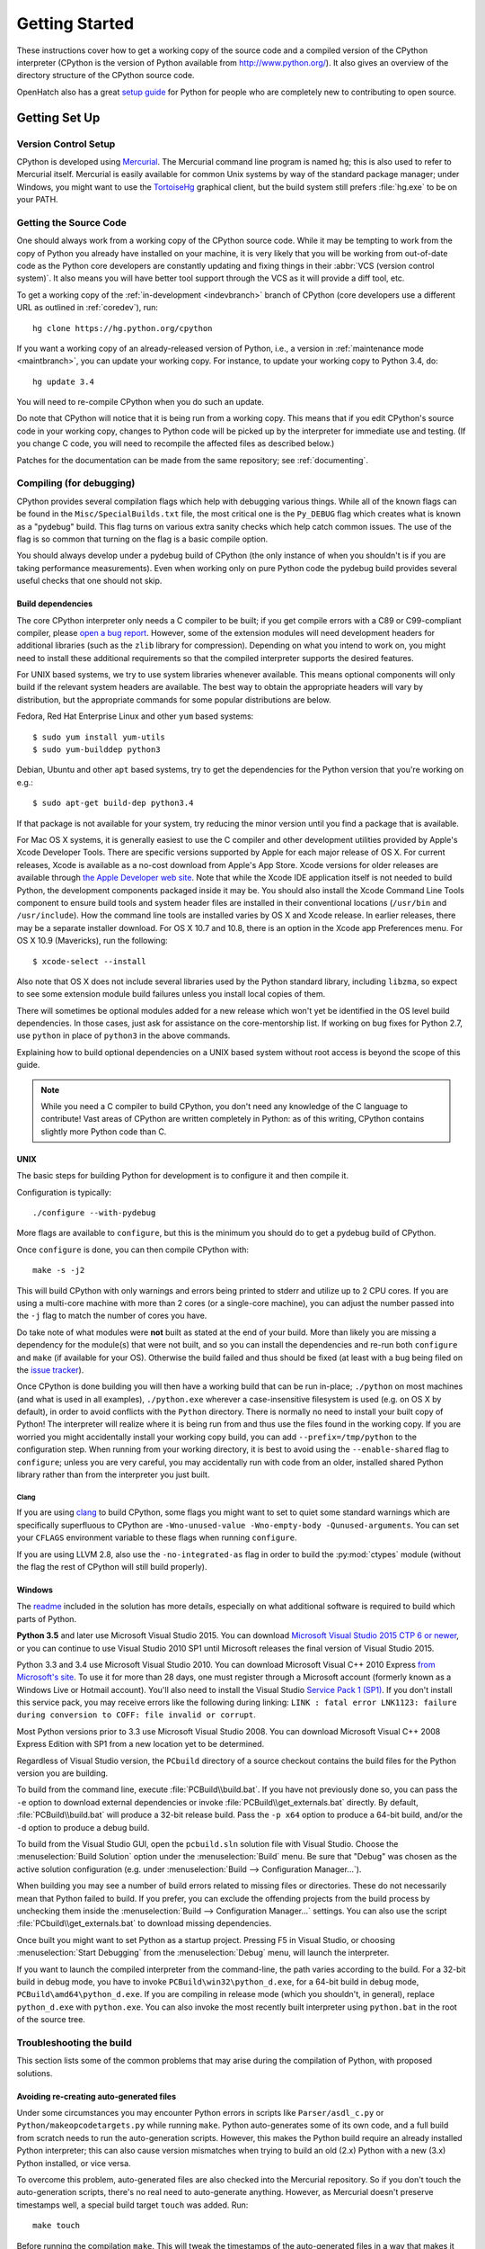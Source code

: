 ===============
Getting Started
===============

These instructions cover how to get a working copy of the source code and a
compiled version of the CPython interpreter (CPython is the version of Python
available from http://www.python.org/). It also gives an overview of the
directory structure of the CPython source code.

OpenHatch also has a great `setup guide`_ for Python for people who are
completely new to contributing to open source.

.. _setup guide: https://openhatch.org/wiki/Contributing_to_Python


.. _setup:

Getting Set Up
==============

Version Control Setup
---------------------

CPython is developed using `Mercurial <http://hg-scm.org/>`_. The Mercurial
command line program is named ``hg``; this is also used to refer to Mercurial
itself. Mercurial is easily available for common Unix systems by way of the
standard package manager; under Windows, you might want to use the
`TortoiseHg <http://tortoisehg.org/>`_ graphical client, but the build system
still prefers :file:`hg.exe` to be on your PATH.


.. _checkout:

Getting the Source Code
-----------------------

One should always work from a working copy of the CPython source code.
While it may
be tempting to work from the copy of Python you already have installed on your
machine, it is very likely that you will be working from out-of-date code as
the Python core developers are constantly updating and fixing things in their
:abbr:`VCS (version control system)`. It also means you will have better tool
support through the VCS as it will provide a diff tool, etc.

To get a working copy of the :ref:`in-development <indevbranch>` branch of
CPython (core developers use a different URL as outlined in :ref:`coredev`),
run::

    hg clone https://hg.python.org/cpython

If you want a working copy of an already-released version of Python,
i.e., a version in :ref:`maintenance mode <maintbranch>`, you can update your
working copy. For instance, to update your working copy to Python 3.4, do::

   hg update 3.4

You will need to re-compile CPython when you do such an update.

Do note that CPython will notice that it is being run from a working copy.
This means that if you edit CPython's source code in your working copy,
changes to Python code will be picked up by the interpreter for immediate
use and testing.  (If you change C code, you will need to recompile the
affected files as described below.)

Patches for the documentation can be made from the same repository; see
:ref:`documenting`.

.. _compiling:

Compiling (for debugging)
-------------------------

CPython provides several compilation flags which help with debugging various
things. While all of the known flags can be found in the
``Misc/SpecialBuilds.txt``
file, the most critical one is the ``Py_DEBUG`` flag which creates what is
known as a "pydebug" build. This flag turns on
various extra sanity checks which help catch common issues. The use of the flag
is so common that turning on the flag is a basic compile option.

You should always
develop under a pydebug build of CPython (the only instance of when you
shouldn't is if you are taking performance measurements). Even when working
only on pure Python code the pydebug build provides several useful checks that
one should not skip.


.. _build-dependencies:

Build dependencies
''''''''''''''''''

The core CPython interpreter only needs a C compiler to be built; if
you get compile errors with a C89 or C99-compliant compiler, please `open a
bug report <http://bugs.python.org>`_.
However, some of the extension modules will need development headers
for additional libraries (such as the ``zlib`` library for compression).
Depending on what you intend to work on, you might need to install these
additional requirements so that the compiled interpreter supports the
desired features.

For UNIX based systems, we try to use system libraries whenever available.
This means optional components will only build if the relevant system headers
are available. The best way to obtain the appropriate headers will vary by
distribution, but the appropriate commands for some popular distributions
are below.

Fedora, Red Hat Enterprise Linux and other ``yum`` based systems::

   $ sudo yum install yum-utils
   $ sudo yum-builddep python3

Debian, Ubuntu and other ``apt`` based systems, try to get the dependencies for
the Python version that you're working on e.g.::

   $ sudo apt-get build-dep python3.4

If that package is not available for your system, try reducing the minor
version until you find a package that is available.

For Mac OS X systems, it is generally easiest to use the C compiler and other
development utilities provided by Apple's Xcode Developer Tools.  There are
specific versions supported by Apple for each major release of OS X.  For
current releases, Xcode is available as a no-cost download from Apple's App
Store.  Xcode versions for older releases are available through
`the Apple Developer web site <https://developer.apple.com/>`_.
Note that while the Xcode IDE application itself is not needed to build Python,
the development components packaged inside it may be.  You should also install
the Xcode Command Line Tools component to ensure build tools and system header
files are installed in their conventional locations (``/usr/bin`` and
``/usr/include``).  How the command line tools are installed varies by OS X
and Xcode release.  In earlier releases, there may be a separate installer
download.  For OS X 10.7 and 10.8, there is an option in the Xcode app
Preferences menu.  For OS X 10.9 (Mavericks), run the following::

    $ xcode-select --install

Also note that OS X does not include several libraries used by the Python
standard library, including ``libzma``, so expect to see some extension module
build failures unless you install local copies of them.

There will sometimes be optional modules added for a new release which
won't yet be identified in the OS level build dependencies. In those cases,
just ask for assistance on the core-mentorship list. If working on bug
fixes for Python 2.7, use ``python`` in place of ``python3`` in the above
commands.

Explaining how to build optional dependencies on a UNIX based system without
root access is beyond the scope of this guide.

.. _clang: http://clang.llvm.org/

.. note:: While you need a C compiler to build CPython, you don't need any
   knowledge of the C language to contribute!  Vast areas of CPython are
   written completely in Python: as of this writing, CPython contains slightly
   more Python code than C.


.. _unix-compiling:

UNIX
''''

The basic steps for building Python for development is to configure it and
then compile it.

Configuration is typically::

  ./configure --with-pydebug

More flags are available to ``configure``, but this is the minimum you should
do to get a pydebug build of CPython.

Once ``configure`` is done, you can then compile CPython with::

    make -s -j2

This will build CPython with only warnings and errors being printed to
stderr and utilize up to 2 CPU cores. If you are using a multi-core machine
with more than 2 cores (or a single-core machine), you can adjust the number
passed into the ``-j`` flag to match the number of cores you have.

Do take note of what modules were **not** built as stated at the end of your
build. More than likely you are missing a dependency for the module(s) that
were not built, and so you can install the dependencies and re-run both
``configure`` and ``make`` (if available for your OS).
Otherwise the build failed and thus should be fixed (at least with a bug being
filed on the `issue tracker`_).

.. _mac-python.exe:

Once CPython is done building you will then have a working build
that can be run in-place; ``./python`` on most machines (and what is used in
all examples), ``./python.exe`` wherever a case-insensitive filesystem is used
(e.g. on OS X by default), in order to avoid conflicts with the ``Python``
directory. There is normally no need to install your built copy
of Python! The interpreter will realize where it is being run from
and thus use the files found in the working copy.  If you are worried
you might accidentally install your working copy build, you can add
``--prefix=/tmp/python`` to the configuration step.  When running from your
working directory, it is best to avoid using the ``--enable-shared`` flag
to ``configure``; unless you are very careful, you may accidentally run
with code from an older, installed shared Python library rather than from
the interpreter you just built.

.. _issue tracker: http://bugs.python.org


Clang
"""""

If you are using clang_ to build CPython, some flags you might want to set to
quiet some standard warnings which are specifically superfluous to CPython are
``-Wno-unused-value -Wno-empty-body -Qunused-arguments``. You can set your
``CFLAGS`` environment variable to these flags when running ``configure``.

If you are using LLVM 2.8, also use the ``-no-integrated-as`` flag in order to
build the :py:mod:`ctypes` module (without the flag the rest of CPython will
still build properly).


.. _windows-compiling:

Windows
'''''''

The `readme <https://hg.python.org/cpython/file/default/PCbuild/readme.txt>`_
included in the solution has more details, especially on what additional
software is required to build which parts of Python.

**Python 3.5** and later use Microsoft Visual Studio 2015.  You can download
`Microsoft Visual Studio 2015 CTP 6 or newer
<https://www.visualstudio.com/en-us/downloads/visual-studio-2015-ctp-vs>`_,
or you can continue to use Visual Studio 2010 SP1 until Microsoft releases
the final version of Visual Studio 2015.

Python 3.3 and 3.4 use Microsoft Visual Studio 2010.  You can download
Microsoft Visual C++ 2010 Express `from Microsoft's site
<https://www.microsoft.com/visualstudio/eng/downloads#d-2010-express>`_.
To use it for more than 28 days, one must register through a
Microsoft account (formerly known as a Windows Live or Hotmail account).
You'll also need to install the Visual Studio `Service Pack 1 (SP1)
<http://www.microsoft.com/en-us/download/details.aspx?id=23691>`_. If you
don't install this service pack, you may receive errors like the following
during linking: ``LINK : fatal error LNK1123: failure during conversion to
COFF: file invalid or corrupt``.

Most Python versions prior to 3.3 use Microsoft Visual Studio 2008.  You can
download Microsoft Visual C++ 2008 Express Edition with SP1
from a new location yet to be determined.

Regardless of Visual Studio version, the ``PCbuild`` directory of a source
checkout contains the build files for the Python version you are building.

To build from the command line, execute :file:`PCBuild\\build.bat`.  If you
have not previously done so, you can pass the ``-e`` option to download
external dependencies or invoke :file:`PCBuild\\get_externals.bat` directly. By
default, :file:`PCBuild\\build.bat` will produce a 32-bit release build. Pass
the ``-p x64`` option to produce a 64-bit build, and/or the ``-d`` option to
produce a debug build.

To build from the Visual Studio GUI, open the ``pcbuild.sln`` solution file
with Visual Studio.  Choose the :menuselection:`Build Solution` option
under the :menuselection:`Build` menu.  Be sure that "Debug" was chosen
as the active solution configuration (e.g. under
:menuselection:`Build --> Configuration Manager...`).

When building you may see a number of build errors related to missing
files or directories.  These do not necessarily mean that Python failed
to build.  If you prefer, you can exclude the offending projects from
the build process by unchecking them inside the
:menuselection:`Build --> Configuration Manager...` settings. You can
also use the script :file:`PCbuild\\get_externals.bat` to download missing
dependencies.

Once built you might want to set Python as a startup project. Pressing F5 in
Visual Studio, or choosing :menuselection:`Start Debugging` from the
:menuselection:`Debug` menu, will launch the interpreter.

.. _win-python.exe:

If you want to launch the compiled interpreter from the command-line, the
path varies according to the build.  For a 32-bit build in debug mode, you
have to invoke ``PCBuild\win32\python_d.exe``, for a 64-bit build in debug
mode, ``PCBuild\amd64\python_d.exe``.  If you are compiling in release mode
(which you shouldn't, in general), replace ``python_d.exe`` with
``python.exe``.  You can also invoke the most recently built interpreter using
``python.bat`` in the root of the source tree.

.. _build_troubleshooting:

Troubleshooting the build
-------------------------

This section lists some of the common problems that may arise during the
compilation of Python, with proposed solutions.

Avoiding re-creating auto-generated files
'''''''''''''''''''''''''''''''''''''''''

Under some circumstances you may encounter Python errors in scripts like
``Parser/asdl_c.py`` or ``Python/makeopcodetargets.py`` while running ``make``.
Python auto-generates some of its own code, and a full build from scratch needs
to run the auto-generation scripts. However, this makes the Python build require
an already installed Python interpreter; this can also cause version mismatches
when trying to build an old (2.x) Python with a new (3.x) Python installed, or
vice versa.

To overcome this problem, auto-generated files are also checked into the
Mercurial repository. So if you don't touch the auto-generation scripts, there's
no real need to auto-generate anything. However, as Mercurial doesn't preserve
timestamps well, a special build target ``touch`` was added. Run::

    make touch

Before running the compilation ``make``. This will tweak the timestamps of the
auto-generated files in a way that makes it unnecessary to create them anew and
henceforth the compilation should not require an installed Python interpreter.

Editors and Tools
=================

Python is used widely enough that practically all code editors have some form
of support for writing Python code. Various coding tools also include Python
support.

For editors and tools which the core developers have felt some special comment
is needed for coding *in* Python, see :ref:`resources`.


Directory Structure
===================

There are several top-level directories in the CPython source tree. Knowing what
each one is meant to hold will help you find where a certain piece of
functionality is implemented. Do realize, though, there are always exceptions to
every rule.

``Doc``
     The official documentation. This is what http://docs.python.org/ uses.
     See also :ref:`building-doc`.

``Grammar``
     Contains the :abbr:`EBNF (Extended Backus-Naur Form)` grammar file for
     Python.

``Include``
     Contains all interpreter-wide header files.

``Lib``
     The part of the standard library implemented in pure Python.

``Mac``
     Mac-specific code (e.g., using IDLE as an OS X application).

``Misc``
     Things that do not belong elsewhere. Typically this is varying kinds of
     developer-specific documentation.

``Modules``
     The part of the standard library (plus some other code) that is implemented
     in C.

``Objects``
     Code for all built-in types.

``PC``
     Windows-specific code.

``PCbuild``
     Build files for the version of MSVC currently used for the Windows
     installers provided on python.org.

``Parser``
     Code related to the parser. The definition of the AST nodes is also kept
     here.

``Programs``
     Source code for C executables, including the main function for the
     CPython interpreter (in versions prior to Python 3.5, these files are
     in the Modules directory).

``Python``
     The code that makes up the core CPython runtime. This includes the
     compiler, eval loop and various built-in modules.

``Tools``
     Various tools that are (or have been) used to maintain Python.

